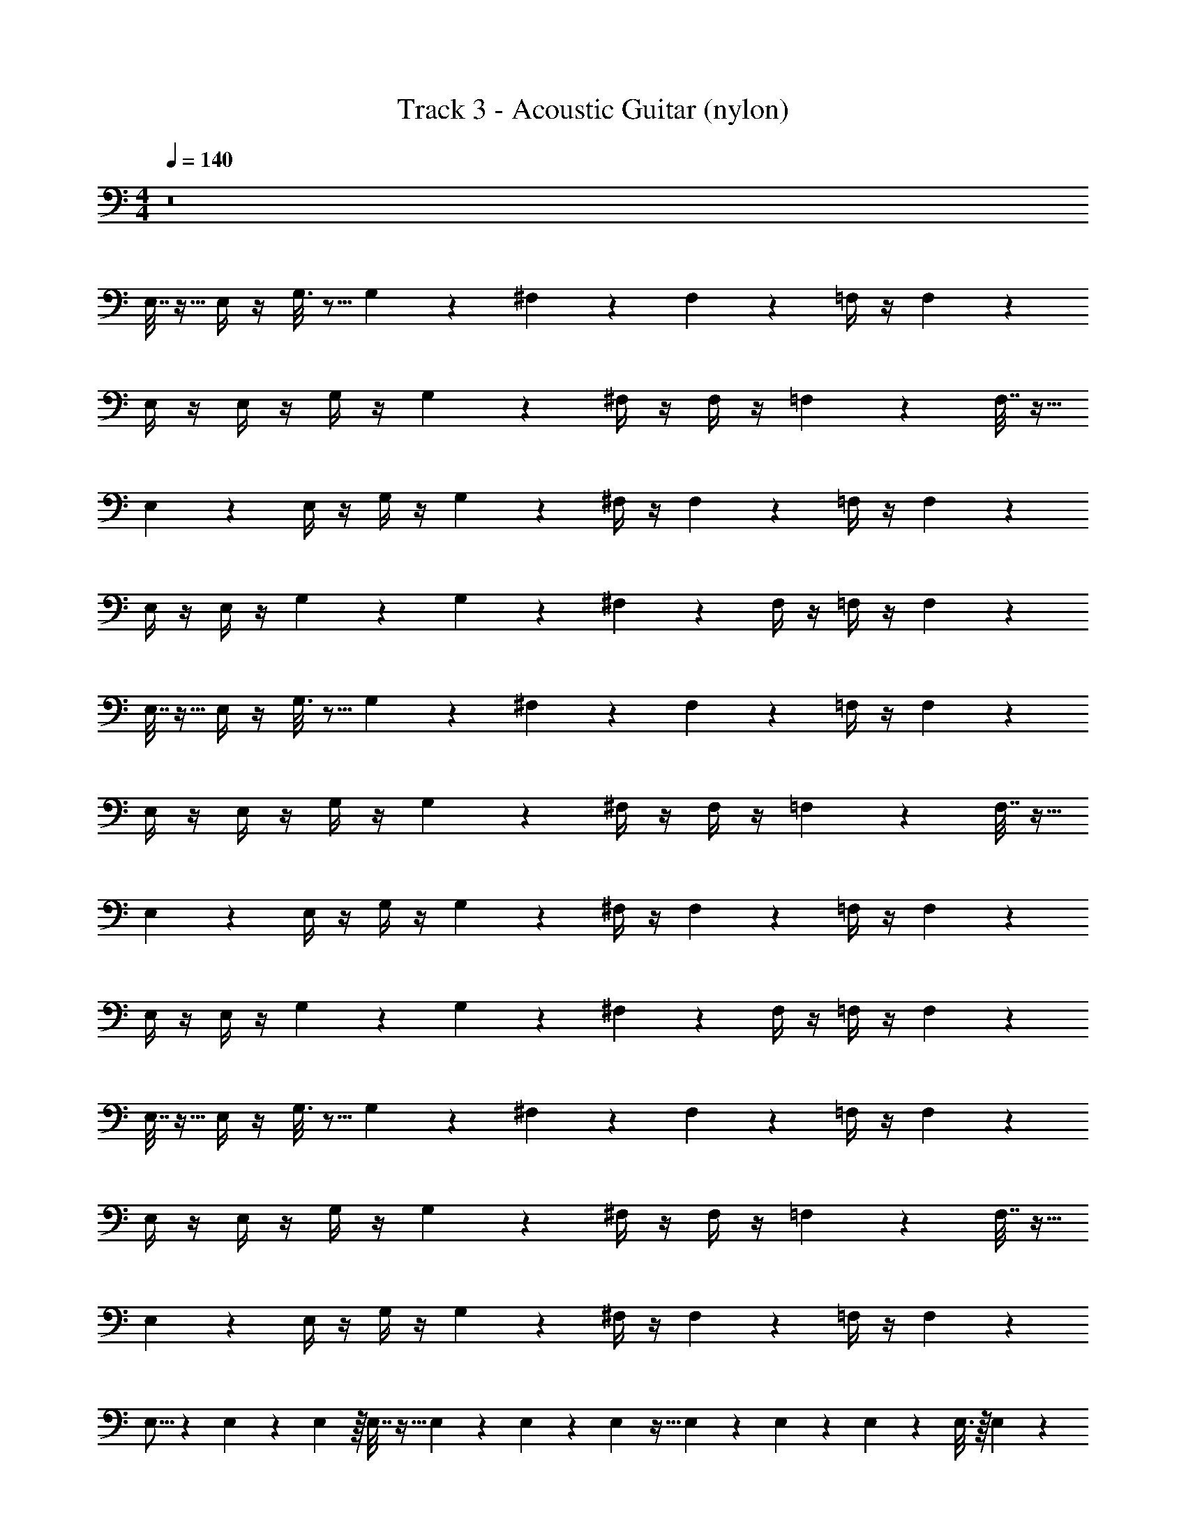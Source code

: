 X: 1
T: Track 3 - Acoustic Guitar (nylon)
Z: ABC Generated by Starbound Composer v0.8.7
L: 1/4
M: 4/4
Q: 1/4=140
K: C
z8 
E,7/32 z9/32 E,/4 z/4 G,3/16 z5/16 G,/5 z3/10 ^F,5/18 z2/9 F,7/24 z5/24 =F,/4 z/4 F,2/9 z5/18 
E,/4 z/4 E,/4 z/4 G,/4 z/4 G,5/28 z9/28 ^F,/4 z/4 F,/4 z/4 =F,5/18 z2/9 F,7/32 z9/32 
E,5/18 z2/9 E,/4 z/4 G,/4 z/4 G,5/24 z7/24 ^F,/4 z/4 F,5/18 z2/9 =F,/4 z/4 F,5/18 z2/9 
E,/4 z/4 E,/4 z/4 G,2/9 z5/18 G,3/14 z2/7 ^F,2/9 z5/18 F,/4 z/4 =F,/4 z/4 F,5/24 z7/24 
E,7/32 z9/32 E,/4 z/4 G,3/16 z5/16 G,/5 z3/10 ^F,5/18 z2/9 F,7/24 z5/24 =F,/4 z/4 F,2/9 z5/18 
E,/4 z/4 E,/4 z/4 G,/4 z/4 G,5/28 z9/28 ^F,/4 z/4 F,/4 z/4 =F,5/18 z2/9 F,7/32 z9/32 
E,5/18 z2/9 E,/4 z/4 G,/4 z/4 G,5/24 z7/24 ^F,/4 z/4 F,5/18 z2/9 =F,/4 z/4 F,5/18 z2/9 
E,/4 z/4 E,/4 z/4 G,2/9 z5/18 G,3/14 z2/7 ^F,2/9 z5/18 F,/4 z/4 =F,/4 z/4 F,5/24 z7/24 
E,7/32 z9/32 E,/4 z/4 G,3/16 z5/16 G,/5 z3/10 ^F,5/18 z2/9 F,7/24 z5/24 =F,/4 z/4 F,2/9 z5/18 
E,/4 z/4 E,/4 z/4 G,/4 z/4 G,5/28 z9/28 ^F,/4 z/4 F,/4 z/4 =F,5/18 z2/9 F,7/32 z9/32 
E,5/18 z2/9 E,/4 z/4 G,/4 z/4 G,5/24 z7/24 ^F,/4 z/4 F,5/18 z2/9 =F,/4 z/4 F,5/18 z2/9 
E,5/16 z19/80 E,31/180 z4/63 E,41/224 z/16 E,7/32 z9/32 E,55/288 z5/72 E,29/168 z/14 E,31/112 z5/32 E,31/224 z5/84 E,17/96 z19/224 E,/7 z3/56 E,3/16 z/16 E,5/24 z5/12 
[^F,/4D,/4] z/4 [D,5/24F,2/9] z7/24 [D,2/9F,/4] z5/18 [D,/5F,2/9] z3/10 [D,/4F,5/18] z/4 [D,3/16F,2/9] z5/16 [D,2/9F,5/18] z5/18 [D,/6F,2/9] z/3 
[E,/4^C,/4] z/4 [E,3/16C,3/16] z5/16 [E,2/9C,/4] z5/18 [E,5/24C,3/14] z7/24 [E,2/9C,5/18] z5/18 [E,3/16C,7/32] z5/16 [E,2/9C,/4] z5/18 [E,/5C,7/32] z3/10 
[D,/4F,/4] z/4 [F,/4D,5/18] z/4 [D,2/9F,/4] z5/18 [D,5/24F,/4] z7/24 [D,/4F,/4] z/4 [D,/5F,7/32] z3/10 [D,2/9F,2/9] z5/18 [D,5/24F,2/9] z7/24 
[C,2/9E,2/9] z5/18 [E,3/16C,2/9] z5/16 [E,2/9C,5/18] z5/18 [C,3/14E,7/32] z2/7 [E,/4A,/4] z/4 [E,/4A,/4] z/4 [E,/4G,/4] z/4 [E,/4G,/4] z/4 
[D,7/32F,/4] z9/32 [D,5/24F,/4] z7/24 [D,2/9F,/4] z5/18 [D,5/24F,7/32] z7/24 [D,2/9F,/4] z5/18 [F,/5D,/5] z3/10 [F,3/16D,5/24] z5/16 [D,/5F,5/18] z3/10 
[E,7/32C,/4] z9/32 [E,5/24C,7/32] z7/24 [E,5/24C,/4^G,7/24] z7/24 [C,/4G,2/7] z/4 [F,2/9C,5/18] z5/18 [C,2/9F,/4] z5/18 [F,/5C,2/9] z3/10 [C,5/24F,3/14] z7/24 
[=F,/4=C,/4] z/4 [F,/5C,5/24] z3/10 [F,7/32C,2/9] z9/32 [C,3/16F,/5] z5/16 [C,2/9F,/4] z5/18 [C,/5F,5/24] z3/10 [C,3/14F,/4] z2/7 [C,3/16F,5/18] z5/16 
[E,2/9B,,/4] z5/18 [B,,/5E,3/14] z3/10 [E,/4B,,/4] z/4 [B,,7/32E,2/9] z9/32 [E,/4B,,/4] z/4 [E,7/32B,,2/9] z9/32 [E,2/9B,,/4] z5/18 [B,,2/9E,2/9] z5/18 
E,7/32 z9/32 E,2/9 z5/18 =G,/4 z/4 G,5/24 z7/24 ^F,/4 z/4 F,2/9 z5/18 =F,/4 z/4 F,/4 z/4 
E,/4 z/4 E,3/14 z2/7 G,/4 z/4 G,3/16 z5/16 ^F,2/9 z5/18 F,2/9 z5/18 =F,/4 z/4 F,/4 z/4 
E,5/18 z2/9 E,5/24 z7/24 G,2/9 z5/18 G,/7 z5/14 ^F,/4 z/4 F,/4 z/4 =F,/4 z/4 F,3/16 z5/16 
E,/4 z/4 E,5/24 z25/96 E,29/160 z23/80 E,5/48 z17/168 E,3/28 z/8 E,/8 z/20 E,19/120 z/12 E,/12 z3/32 E,23/224 z2/21 E,/9 z11/252 E,33/224 z15/224 E,11/84 z/24 E,/8 z/6 E,3/16 z5/16 
[A,2/9E,5/18] z5/18 [z/32E,5/24] A,55/288 z5/18 [z/24E,2/9] A,13/72 z5/18 [z/32E,3/16] A,55/288 z71/288 [z/16D,73/288] G,41/224 z2/7 [G,/5D,5/24] z3/10 [z/32D,2/9] G,55/288 z71/288 [z/32D,7/32] G,/5 z/4 [z3/160E,49/180] ^G,47/224 z65/224 
[G,7/32E,23/96] z9/32 [G,19/96E,7/32] z23/96 [z5/224G,17/96] E,51/224 z9/32 [A,11/48E,21/80] z/4 [z5/96E,19/84] A,39/224 z43/140 [z3/160E,19/80] A,7/32 z7/32 [z13/224E,39/160] A,43/224 z61/224 [z9/224E,/4] A,/4 z3/16 [z/16E,53/224] 
A,29/160 z39/140 [z9/224E,3/14] A,47/224 z5/21 [z5/96E,23/96] A,23/96 z/4 [z/24D,29/120] =G,5/24 z17/72 [z/18D,61/288] G,/5 z3/10 [D,3/14G,2/9] z57/224 [z/32D,7/32] G,5/28 z65/224 [z7/96E,9/32] A,5/24 z/5 [z13/160E,/4] 
A,17/96 z17/72 [z25/288E,35/144] A,17/96 z5/24 [z/12E,/4] A,3/16 z9/32 [z/16E,37/160] A,27/160 z11/45 [z/18E,59/252] A,5/28 z47/168 [z/96_B,/6] F,47/224 z5/28 [z13/140^F,53/224] =B,7/40 z11/40 [z3/80G,9/40] C11/48 z11/42 [C31/140G,51/224] z4/15 
[z/84G,7/36] C3/14 z59/224 [z/32G,53/224] C23/112 z13/56 [z/56=F,/4] _B,5/28 z9/28 [z/140B,45/224] F,17/70 z33/112 [z/144B,3/16] F,61/288 z25/96 [z/84B,7/30] F,31/140 z4/15 [z5/96G,11/42] C73/288 z31/144 [z3/32G,11/48] C5/32 z13/48 
[z7/96G,37/168] C3/16 z9/32 [z/24G,5/24] C13/72 z5/18 [z/24G,2/9] C13/72 z89/288 [G,17/96C55/288] z31/96 [z3/160G,55/288] C31/180 z89/288 [z/32G,17/96] C5/32 z5/16 [z/32G,7/32] C31/144 z2/9 [z/16G,3/14] C23/144 z5/18 
[z/24G,5/24] C29/168 z57/224 [z/32G,7/32] C/5 z43/160 [B,29/160F,37/160] z23/80 [z/48B,23/112] F,5/24 z7/24 [B,31/168F,5/24] z2/7 [B,23/126F,5/21] z11/36 [z/36G,/4] C59/252 z3/14 [z3/28G,/4] C5/28 z/4 [z23/224G,51/224] 
C55/288 z13/63 [z23/224G,51/224] C55/288 z2/9 [z25/288G,35/144] C55/288 z71/288 [z/16G,7/32] C3/16 z9/32 [z/24G,3/16] C/6 z25/96 [z/32G,39/224] C3/20 z37/120 [z/96E,37/168] A,19/96 z5/18 [z5/252E,2/9] A,17/84 z11/42 [z/14E,29/112] A,/5 z8/35 
[z23/224E,31/140] A,33/224 z79/224 [^F,17/96A,7/32] z25/96 [z/16F,29/160] A,7/32 z7/32 [z7/96F,47/224] A,5/24 z5/28 [z23/224F,31/140] A,7/32 z/4 [z/10E,5/18] ^G,11/90 z5/18 [z/32G,/5] E,17/96 z25/96 [z/32G,47/224] E,3/14 z41/168 
[z/96G,19/96] E,19/96 z29/96 [z/32G,37/160] E,2/9 z5/18 [E,5/28G,3/16] z65/224 [G,3/16E,47/224] z83/288 [z/180G,13/72] E,13/60 z7/24 [z/96E,25/96] A,23/96 z11/48 [z3/32E,/4] A,17/96 z5/24 [z/12E,/4] A,3/14 z3/14 [z/14E,31/140] 
A,2/9 z71/288 [z/16F,7/32] A,55/288 z2/9 [z23/252F,61/288] A,47/252 z71/288 [z/16F,19/96] A,7/32 z/5 [z/20F,33/160] A,2/9 z5/18 [F,/5D,/4] z3/10 [F,3/16D,3/14] z5/16 [F,5/24D,/4] z25/96 [z/32D,73/288] 
F,/5 z3/10 [G,3/16E,5/18] z9/32 [z/16G,47/224] E,7/32 z7/32 [z/16G,23/96] E,57/224 z41/224 [z/16G,55/224] E,55/288 z5/18 E,/4 z/4 E,/4 z/4 =G,/4 z/4 
G,/4 z/4 F,/4 z/4 F,/4 z/4 =F,/4 z/4 F,/4 z/4 E,/4 z/4 E,/4 z/4 G,/4 z/4 
G,/4 z/4 ^F,/4 z/4 F,/4 z/4 =F,/4 z/4 F,/4 z/4 E,/4 z/4 E,/4 z/4 G,/4 z/4 
G,/4 z/4 ^F,/4 z/4 F,/4 z/4 ^G,/4 z/4 G,/4 z/4 A,/4 z15/4 
E,/4 z/4 E,/4 z/4 =G,/4 z/4 G,/4 z/4 F,/4 z/4 F,/4 z/4 =F,/4 z/4 F,/4 z/4 
E,/4 z/4 E,/4 z/4 G,/4 z/4 G,/4 z/4 ^F,/4 z/4 F,/4 z/4 =F,/4 z/4 F,/4 z/4 
E,/4 z/4 E,/4 z/4 G,/4 z/4 G,/4 z/4 ^F,/4 z/4 F,/4 z/4 =F,/4 z/4 F,/4 z/4 
E,/4 z/4 E,/4 z/4 G,/4 z/4 G,/4 z/4 ^F,/4 z/4 F,/4 z/4 =F,/4 z/4 F,/4 z/4 
E,/4 z/4 E,/4 z/4 G,/4 z/4 G,/4 z/4 ^F,/4 z/4 F,/4 z/4 =F,/4 z/4 F,/4 z/4 
E,/4 z/4 E,/4 z/4 G,/4 z/4 G,/4 z/4 ^F,/4 z/4 F,/4 z/4 =F,/4 z/4 F,/4 z/4 
E,/4 z/4 E,/4 z/4 G,/4 z/4 G,/4 z/4 ^F,/4 z/4 F,/4 z/4 =F,/4 z/4 F,/4 z/4 
E,/4 z/4 E,/4 z/4 G,/4 z/4 G,/4 z/4 ^F,/4 z/4 F,/4 z/4 =F,/4 z/4 F,/4 z/4 
E,/4 z/4 E,/4 z/4 G,/4 z/4 G,/4 z/4 ^F,/4 z/4 F,/4 z/4 =F,/4 z/4 F,/4 z/4 
E,/4 z/4 E,/4 z/4 G,/4 z/4 G,/4 z/4 ^F,/4 z/4 F,/4 z/4 =F,/4 z/4 F,/4 z/4 
E,7/32 z9/32 E,/4 z/4 G,3/16 z5/16 G,/5 z3/10 ^F,5/18 z2/9 F,7/24 z5/24 =F,/4 z/4 F,2/9 z5/18 
E,/4 z/4 E,/4 z/4 G,/4 z/4 G,5/28 z9/28 ^F,/4 z/4 F,/4 z/4 =F,5/18 z2/9 F,7/32 z9/32 
E,5/18 z2/9 E,/4 z/4 G,/4 z/4 G,5/24 z7/24 ^F,/4 z/4 F,5/18 z2/9 =F,/4 z/4 F,5/18 z2/9 
E,/4 z/4 E,/4 z/4 G,2/9 z5/18 G,3/14 z2/7 ^F,2/9 z5/18 F,/4 z/4 =F,/4 z/4 F,5/24 z7/24 
E,7/32 z9/32 E,/4 z/4 G,3/16 z5/16 G,/5 z3/10 ^F,5/18 z2/9 F,7/24 z5/24 =F,/4 z/4 F,2/9 z5/18 
E,/4 z/4 E,/4 z/4 G,/4 z/4 G,5/28 z9/28 ^F,/4 z/4 F,/4 z/4 =F,5/18 z2/9 F,7/32 z9/32 
E,5/18 z2/9 E,/4 z/4 G,/4 z/4 G,5/24 z7/24 ^F,/4 z/4 F,5/18 z2/9 =F,/4 z/4 F,5/18 z2/9 
E,5/16 z19/80 E,31/180 z4/63 E,41/224 z/16 E,7/32 z9/32 E,55/288 z5/72 E,29/168 z/14 E,31/112 z5/32 E,31/224 z5/84 E,17/96 z19/224 E,/7 z3/56 E,3/16 z/16 E,5/24 z5/12 
[^F,/4D,/4] z/4 [D,5/24F,2/9] z7/24 [D,2/9F,/4] z5/18 [D,/5F,2/9] z3/10 [D,/4F,5/18] z/4 [D,3/16F,2/9] z5/16 [D,2/9F,5/18] z5/18 [D,/6F,2/9] z/3 
[E,/4^C,/4] z/4 [E,3/16C,3/16] z5/16 [E,2/9C,/4] z5/18 [E,5/24C,3/14] z7/24 [E,2/9C,5/18] z5/18 [E,3/16C,7/32] z5/16 [E,2/9C,/4] z5/18 [E,/5C,7/32] z3/10 
[D,/4F,/4] z/4 [F,/4D,5/18] z/4 [D,2/9F,/4] z5/18 [D,5/24F,/4] z7/24 [D,/4F,/4] z/4 [D,/5F,7/32] z3/10 [D,2/9F,2/9] z5/18 [D,5/24F,2/9] z7/24 
[C,2/9E,2/9] z5/18 [E,3/16C,2/9] z5/16 [E,2/9C,5/18] z5/18 [C,3/14E,7/32] z2/7 [E,/4A,/4] z/4 [E,/4A,/4] z/4 [E,/4G,/4] z/4 [E,/4G,/4] z/4 
[D,7/32F,/4] z9/32 [D,5/24F,/4] z7/24 [D,2/9F,/4] z5/18 [D,5/24F,7/32] z7/24 [D,2/9F,/4] z5/18 [F,/5D,/5] z3/10 [F,3/16D,5/24] z5/16 [D,/5F,5/18] z3/10 
[E,7/32C,/4] z9/32 [E,5/24C,7/32] z7/24 [E,5/24C,/4^G,7/24] z7/24 [C,/4G,2/7] z/4 [F,2/9C,5/18] z5/18 [C,2/9F,/4] z5/18 [F,/5C,2/9] z3/10 [C,5/24F,3/14] z7/24 
[=F,/4=C,/4] z/4 [F,/5C,5/24] z3/10 [F,7/32C,2/9] z9/32 [C,3/16F,/5] z5/16 [C,2/9F,/4] z5/18 [C,/5F,5/24] z3/10 [C,3/14F,/4] z2/7 [C,3/16F,5/18] z5/16 
[E,2/9B,,/4] z5/18 [B,,/5E,3/14] z3/10 [E,/4B,,/4] z/4 [B,,7/32E,2/9] z9/32 [E,/4B,,/4] z/4 [E,7/32B,,2/9] z9/32 [E,2/9B,,/4] z5/18 [B,,2/9E,2/9] z5/18 
E,7/32 z9/32 E,2/9 z5/18 =G,/4 z/4 G,5/24 z7/24 ^F,/4 z/4 F,2/9 z5/18 =F,/4 z/4 F,/4 z/4 
E,/4 z/4 E,3/14 z2/7 G,/4 z/4 G,3/16 z5/16 ^F,2/9 z5/18 F,2/9 z5/18 =F,/4 z/4 F,/4 z/4 
E,5/18 z2/9 E,5/24 z7/24 G,2/9 z5/18 G,/7 z5/14 ^F,/4 z/4 F,/4 z/4 =F,/4 z/4 F,3/16 z5/16 
E,/4 z/4 E,5/24 z25/96 E,29/160 z23/80 E,5/48 z17/168 E,3/28 z/8 E,/8 z/20 E,19/120 z/12 E,/12 z3/32 E,23/224 z2/21 E,/9 z11/252 E,33/224 z15/224 E,11/84 z/24 E,/8 z/6 E,3/16 z5/16 
[A,2/9E,5/18] z5/18 [z/32E,5/24] A,55/288 z5/18 [z/24E,2/9] A,13/72 z5/18 [z/32E,3/16] A,55/288 z71/288 [z/16D,73/288] G,41/224 z2/7 [G,/5D,5/24] z3/10 [z/32D,2/9] G,55/288 z71/288 [z/32D,7/32] G,/5 z/4 [z3/160E,49/180] ^G,47/224 z65/224 
[G,7/32E,23/96] z9/32 [G,19/96E,7/32] z23/96 [z5/224G,17/96] E,51/224 z9/32 [A,11/48E,21/80] z/4 [z5/96E,19/84] A,39/224 z43/140 [z3/160E,19/80] A,7/32 z7/32 [z13/224E,39/160] A,43/224 z61/224 [z9/224E,/4] A,/4 z3/16 [z/16E,53/224] 
A,29/160 z39/140 [z9/224E,3/14] A,47/224 z5/21 [z5/96E,23/96] A,23/96 z/4 [z/24D,29/120] =G,5/24 z17/72 [z/18D,61/288] G,/5 z3/10 [D,3/14G,2/9] z57/224 [z/32D,7/32] G,5/28 z65/224 [z7/96E,9/32] A,5/24 z/5 [z13/160E,/4] 
A,17/96 z17/72 [z25/288E,35/144] A,17/96 z5/24 [z/12E,/4] A,3/16 z9/32 [z/16E,37/160] A,27/160 z11/45 [z/18E,59/252] A,5/28 z47/168 [z/96B,/6] F,47/224 z5/28 [z13/140^F,53/224] =B,7/40 z11/40 [z3/80G,9/40] C11/48 z11/42 [C31/140G,51/224] z4/15 
[z/84G,7/36] C3/14 z59/224 [z/32G,53/224] C23/112 z13/56 [z/56=F,/4] _B,5/28 z9/28 [z/140B,45/224] F,17/70 z33/112 [z/144B,3/16] F,61/288 z25/96 [z/84B,7/30] F,31/140 z4/15 [z5/96G,11/42] C73/288 z31/144 [z3/32G,11/48] C5/32 z13/48 
[z7/96G,37/168] C3/16 z9/32 [z/24G,5/24] C13/72 z5/18 [z/24G,2/9] C13/72 z89/288 [G,17/96C55/288] z31/96 [z3/160G,55/288] C31/180 z89/288 [z/32G,17/96] C5/32 z5/16 [z/32G,7/32] C31/144 z2/9 [z/16G,3/14] C23/144 z5/18 
[z/24G,5/24] C29/168 z57/224 [z/32G,7/32] C/5 z43/160 [B,29/160F,37/160] z23/80 [z/48B,23/112] F,5/24 z7/24 [B,31/168F,5/24] z2/7 [B,23/126F,5/21] z11/36 [z/36G,/4] C59/252 z3/14 [z3/28G,/4] C5/28 z/4 [z23/224G,51/224] 
C55/288 z13/63 [z23/224G,51/224] C55/288 z2/9 [z25/288G,35/144] C55/288 z71/288 [z/16G,7/32] C3/16 z9/32 [z/24G,3/16] C/6 z25/96 [z/32G,39/224] C3/20 z37/120 [z/96E,37/168] A,19/96 z5/18 [z5/252E,2/9] A,17/84 z11/42 [z/14E,29/112] A,/5 z8/35 
[z23/224E,31/140] A,33/224 z79/224 [^F,17/96A,7/32] z25/96 [z/16F,29/160] A,7/32 z7/32 [z7/96F,47/224] A,5/24 z5/28 [z23/224F,31/140] A,7/32 z/4 [z/10E,5/18] ^G,11/90 z5/18 [z/32G,/5] E,17/96 z25/96 [z/32G,47/224] E,3/14 z41/168 
[z/96G,19/96] E,19/96 z29/96 [z/32G,37/160] E,2/9 z5/18 [E,5/28G,3/16] z65/224 [G,3/16E,47/224] z83/288 [z/180G,13/72] E,13/60 z7/24 [z/96E,25/96] A,23/96 z11/48 [z3/32E,/4] A,17/96 z5/24 [z/12E,/4] A,3/14 z3/14 [z/14E,31/140] 
A,2/9 z71/288 [z/16F,7/32] A,55/288 z2/9 [z23/252F,61/288] A,47/252 z71/288 [z/16F,19/96] A,7/32 z/5 [z/20F,33/160] A,2/9 z5/18 [F,/5D,/4] z3/10 [F,3/16D,3/14] z5/16 [F,5/24D,/4] z25/96 [z/32D,73/288] 
F,/5 z3/10 [G,3/16E,5/18] z9/32 [z/16G,47/224] E,7/32 z7/32 [z/16G,23/96] E,57/224 z41/224 [z/16G,55/224] E,55/288 z5/18 E,/4 z/4 E,/4 z/4 =G,/4 z/4 
G,/4 z/4 F,/4 z/4 F,/4 z/4 =F,/4 z/4 F,/4 z/4 E,/4 z/4 E,/4 z/4 G,/4 z/4 
G,/4 z/4 ^F,/4 z/4 F,/4 z/4 =F,/4 z/4 F,/4 z/4 E,/4 z/4 E,/4 z/4 G,/4 z/4 
G,/4 z/4 ^F,/4 z/4 F,/4 z/4 ^G,/4 z/4 G,/4 z/4 A,/4 z15/4 
E,/4 z/4 E,/4 z/4 =G,/4 z/4 G,/4 z/4 F,/4 z/4 F,/4 z/4 =F,/4 z/4 F,/4 z/4 
E,/4 z/4 E,/4 z/4 G,/4 z/4 G,/4 z/4 ^F,/4 z/4 F,/4 z/4 =F,/4 z/4 F,/4 z/4 
E,/4 z/4 E,/4 z/4 G,/4 z/4 G,/4 z/4 ^F,/4 z/4 F,/4 z/4 =F,/4 z/4 F,/4 z/4 
E,/4 z/4 E,/4 z/4 G,/4 z/4 G,/4 z/4 ^F,/4 z/4 F,/4 z/4 =F,/4 z/4 F,/4 z/4 
E,/4 z/4 E,/4 z/4 G,/4 z/4 G,/4 z/4 ^F,/4 z/4 F,/4 z/4 =F,/4 z/4 F,/4 z/4 
E,/4 z/4 E,/4 z/4 G,/4 z/4 G,/4 z/4 ^F,/4 z/4 F,/4 z/4 =F,/4 z/4 F,/4 z/4 
E,/4 z/4 E,/4 z/4 G,/4 z/4 G,/4 z/4 ^F,/4 z/4 F,/4 z/4 =F,/4 z/4 F,/4 z/4 
E,/4 z/4 E,/4 z/4 G,/4 z/4 G,/4 z/4 ^F,/4 z/4 F,/4 z/4 =F,/4 z/4 F,/4 z/4 
E,/4 z/4 E,/4 z/4 G,/4 z/4 G,/4 z/4 ^F,/4 z/4 F,/4 z/4 =F,/4 z/4 F,/4 z/4 
E,/4 z/4 E,/4 z/4 G,/4 z/4 G,/4 z/4 ^F,/4 z/4 F,/4 z/4 =F,/4 z/4 F,/4 z/4 
E,7/32 z9/32 E,/4 z/4 G,3/16 z5/16 G,/5 z3/10 ^F,5/18 z2/9 F,7/24 z5/24 =F,/4 z/4 F,2/9 z5/18 
E,/4 z/4 E,/4 z/4 G,/4 z/4 G,5/28 z9/28 ^F,/4 z/4 F,/4 z/4 =F,5/18 z2/9 F,7/32 z9/32 
E,5/18 z2/9 E,/4 z/4 G,/4 z/4 G,5/24 z7/24 ^F,/4 z/4 F,5/18 z2/9 =F,/4 z/4 F,5/18 z2/9 
E,/4 z/4 E,/4 z/4 G,2/9 z5/18 G,3/14 z2/7 ^F,2/9 z5/18 F,/4 z/4 =F,/4 z/4 F,5/24 z7/24 
E,7/32 z9/32 E,/4 z/4 G,3/16 z5/16 G,/5 z3/10 ^F,5/18 z2/9 F,7/24 z5/24 =F,/4 z/4 F,2/9 z5/18 
E,/4 z/4 E,/4 z/4 G,/4 z/4 G,5/28 z9/28 ^F,/4 z/4 F,/4 z/4 =F,5/18 z2/9 F,7/32 z9/32 
E,5/18 z2/9 E,/4 z/4 G,/4 z/4 G,5/24 z7/24 ^F,/4 z/4 F,5/18 z2/9 =F,/4 z/4 F,5/18 z2/9 
E,5/16 z19/80 E,31/180 z4/63 E,41/224 z/16 E,7/32 z9/32 E,55/288 z5/72 E,29/168 z/14 E,31/112 z5/32 E,31/224 z5/84 E,17/96 z19/224 E,/7 z3/56 E,3/16 z/16 E,5/24 
